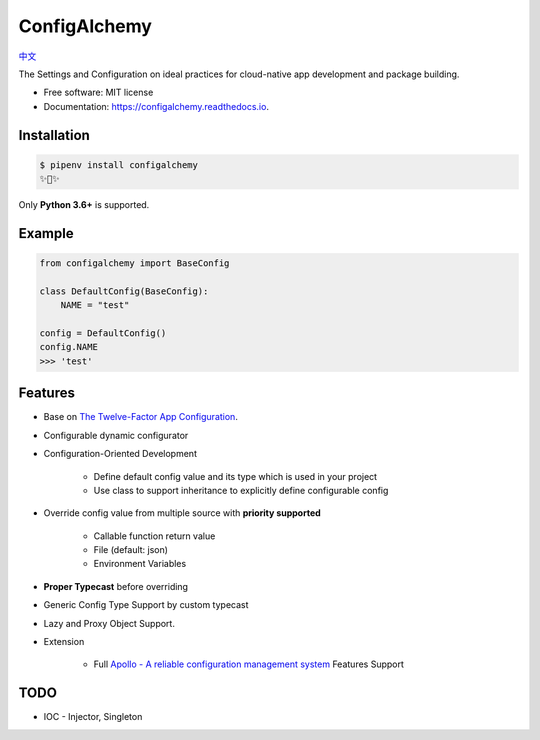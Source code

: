 =============
ConfigAlchemy
=============

.. image:: https://img.shields.io/pypi/v/configalchemy.svg
        :target: https://pypi.python.org/pypi/configalchemy

.. image:: https://github.com/GuangTianLi/configalchemy/workflows/test/badge.svg
        :target: https://github.com/GuangTianLi/configalchemy/actions
        :alt: CI Test Status

.. image:: https://readthedocs.org/projects/configalchemy/badge/?version=latest
        :target: https://configalchemy.readthedocs.io/en/latest/?badge=latest
        :alt: Documentation Status

.. image:: https://img.shields.io/pypi/pyversions/configalchemy.svg
        :target: https://pypi.org/project/configalchemy/

.. image:: https://codecov.io/gh/GuangTianLi/configalchemy/branch/master/graph/badge.svg
  :target: https://codecov.io/gh/GuangTianLi/configalchemy

.. image:: https://img.shields.io/badge/code%20style-black-000000.svg
  :target: https://github.com/psf/black

`中文 <docs_zh/README.md>`_

The Settings and Configuration on ideal practices for cloud-native app development and package building.


* Free software: MIT license
* Documentation: https://configalchemy.readthedocs.io.

Installation
----------------

.. code-block:: shell

    $ pipenv install configalchemy
    ✨🍰✨

Only **Python 3.6+** is supported.

Example
--------

.. code-block:: python

        from configalchemy import BaseConfig

        class DefaultConfig(BaseConfig):
            NAME = "test"

        config = DefaultConfig()
        config.NAME
        >>> 'test'

Features
----------

- Base on `The Twelve-Factor App Configuration <https://12factor.net/config>`_.
- Configurable dynamic configurator
- Configuration-Oriented Development

    - Define default config value and its type which is used in your project
    - Use class to support inheritance to explicitly define configurable config

- Override config value from multiple source with **priority supported**

    - Callable function return value
    - File (default: json)
    - Environment Variables

- **Proper Typecast** before overriding
- Generic Config Type Support by custom typecast
- Lazy and Proxy Object Support.
- Extension

    - Full `Apollo - A reliable configuration management system <https://github.com/ctripcorp/apollo>`_ Features Support

TODO
-------

- IOC - Injector, Singleton
